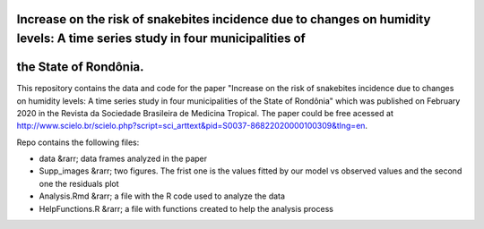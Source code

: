Increase on the risk of snakebites incidence due to changes on humidity levels: A time series study in four municipalities of 
=============================================================================================================================
the State of Rondônia.
================




This repository contains the data and code for the paper "Increase on the risk of snakebites incidence due to changes on humidity levels: A time series study in four municipalities of the State of Rondônia" which was published on February 2020 in the Revista da Sociedade Brasileira de Medicina Tropical. The paper could be free acessed at  http://www.scielo.br/scielo.php?script=sci_arttext&pid=S0037-86822020000100309&tlng=en.

Repo contains the following files:

- data &rarr; data frames analyzed in the paper
- Supp_images &rarr; two figures. The frist one is the values fitted by our model vs observed values and the second one the residuals plot
- Analysis.Rmd &rarr; a file with the R code used to analyze the data
- HelpFunctions.R &rarr; a file with functions created to help the analysis process


